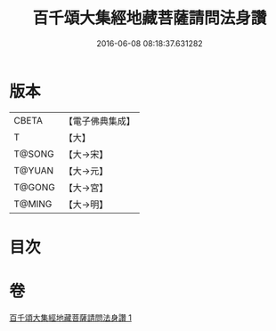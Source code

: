 #+TITLE: 百千頌大集經地藏菩薩請問法身讚 
#+DATE: 2016-06-08 08:18:37.631282

* 版本
 |     CBETA|【電子佛典集成】|
 |         T|【大】     |
 |    T@SONG|【大→宋】   |
 |    T@YUAN|【大→元】   |
 |    T@GONG|【大→宮】   |
 |    T@MING|【大→明】   |

* 目次

* 卷
[[file:KR6h0022_001.txt][百千頌大集經地藏菩薩請問法身讚 1]]

